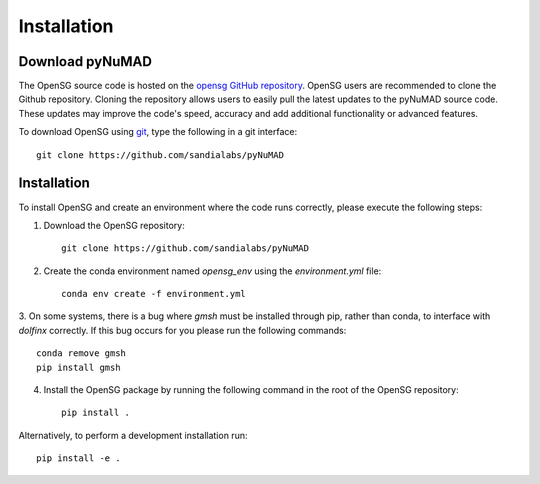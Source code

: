 .. _intallation:

Installation 
============

Download pyNuMAD
----------------

The OpenSG source code is hosted on the `opensg GitHub repository <https://github.com/sandialabs/pyNuMAD>`_. 
OpenSG users are recommended to clone the Github repository.
Cloning the repository allows users to easily pull the latest updates to the pyNuMAD source code.
These updates may improve the code's speed, accuracy and add additional functionality or advanced features.

To download OpenSG using `git <https://git-scm.com/>`_, type the following in a git interface:: 

    git clone https://github.com/sandialabs/pyNuMAD

Installation
------------

To install OpenSG and create an environment where the code runs correctly, please execute the following steps:

1. Download the OpenSG repository::

    git clone https://github.com/sandialabs/pyNuMAD

2. Create the conda environment named `opensg_env` using the `environment.yml` file::

    conda env create -f environment.yml

3. On some systems, there is a bug where `gmsh` must be installed through pip, rather than conda, to interface with `dolfinx` correctly.
If this bug occurs for you please run the following commands::

    conda remove gmsh
    pip install gmsh

4. Install the OpenSG package by running the following command in the root of the OpenSG repository::

    pip install .

Alternatively, to perform a development installation run::

    pip install -e .


.. Developers are recommended to install using the instructions on
.. :ref:`contributing<contributing>` page.

